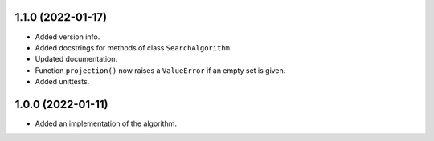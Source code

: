 1.1.0 (2022-01-17)
==================

- Added version info.

- Added docstrings for methods of class ``SearchAlgorithm``.

- Updated documentation.

- Function ``projection()`` now raises a ``ValueError`` if an empty set is given.

- Added unittests.


1.0.0 (2022-01-11)
==================

- Added an implementation of the algorithm.
